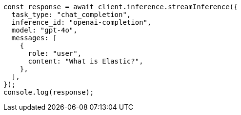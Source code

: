// This file is autogenerated, DO NOT EDIT
// Use `node scripts/generate-docs-examples.js` to generate the docs examples

[source, js]
----
const response = await client.inference.streamInference({
  task_type: "chat_completion",
  inference_id: "openai-completion",
  model: "gpt-4o",
  messages: [
    {
      role: "user",
      content: "What is Elastic?",
    },
  ],
});
console.log(response);
----

